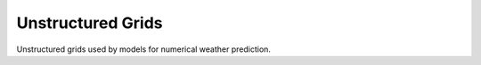 Unstructured Grids
------------------

Unstructured grids used by models for numerical weather prediction.
